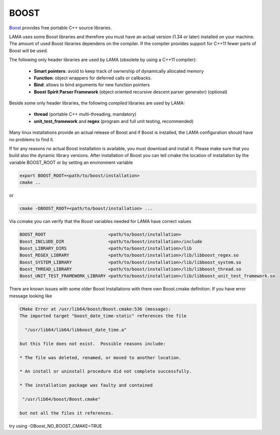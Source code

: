 BOOST
^^^^^

`Boost`_ provides free portable C++ source libraries.

.. _Boost: http://www.boost.org

LAMA uses some Boost libraries and therefore you must have an actual version (1.34 or later) installed on your machine.
The amount of used Boost libraries dependens on the compiler. If the compiler provides support for C++11 fewer parts of Boost
will be used. 

The following only header libraries are used by LAMA (obsolete by using a C++11 compiler):

  - **Smart pointers**: avoid to keep track of ownership of dynamically allocated memory
  - **Function**: object wrappers for deferred calls or callbacks.
  - **Bind**: allows to bind arguments for new function pointers
  - **Boost Spirit Parser Framework** (object oriented recursive descent parser generator) (optional) 

Beside some only header libraries, the following *compiled* libraries are used by LAMA:

  - **thread** (portable C++ multi-threading, mandatory)
  - **unit_test_framework** and **regex** (program and full unit testing, recommended)

.. - **program_options** (easy access to options of a program call, optional)

Many linux installations provide an actual release of Boost and if Boost is installed, the LAMA configuration should
have no problems to find it.

If for any reasons no actual Boost installation is available, you must download and install it. 
Please make sure that you build also the dynamic library versions. After installation of Boost you can tell cmake 
the location of installation by the variable BOOST_ROOT or by setting an environment variable

.. code-block:: bash

    export BOOST_ROOT=<path/to/boost/installation>
    cmake ..

or

.. code-block:: bash

    cmake -DBOOST_ROOT=<path/to/boost/installation> ...

Via ccmake you can verify that the Boost variables needed for LAMA have correct values

.. code-block:: bash

    BOOST_ROOT                        <path/to/boost/installation>
    Boost_INCLUDE_DIR                 <path/to/boost/installation>/include
    Boost_LIBRARY_DIRS                <path/to/boost/installation>/lib
    Boost_REGEX_LIBRARY               <path/to/boost/installation>/lib/libboost_regex.so
    Boost_SYSTEM_LIBRARY              <path/to/boost/installation>/lib/libboost_system.so
    Boost_THREAD_LIBRARY              <path/to/boost/installation>/lib/libboost_thread.so
    Boost_UNIT_TEST_FRAMEWORK_LIBRARY <path/to/boost/installation>/lib/libboost_unit_test_framework.so
    
..    Boost_PROGRAM_OPTIONS_LIBRARY     <path/to/boost/installation>/lib/libboost_program_options.so


There are known issues with some older Boost Installations with there own Boost.cmake definition.
If you have error message looking like

.. code-block:: bash

    CMake Error at /usr/lib64/boost/Boost.cmake:536 (message):
    The imported target "boost_date_time-static" references the file

      "/usr/lib64/lib64/libboost_date_time.a"

    but this file does not exist.  Possible reasons include:

    * The file was deleted, renamed, or moved to another location.

    * An install or uninstall procedure did not complete successfully.

    * The installation package was faulty and contained

     "/usr/lib64/boost/Boost.cmake"

    but not all the files it references.

try using -DBoost_NO_BOOST_CMAKE=TRUE